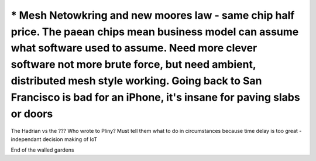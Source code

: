 =====================================================================================================================================================================================================================================================================================================================================
* Mesh Netowkring and new moores law - same chip half price. The paean chips mean business model can assume what software used to assume.  Need more clever software not more brute force, but need ambient, distributed mesh style working.  Going back to San Francisco is bad for an iPhone, it's insane for paving slabs or doors
=====================================================================================================================================================================================================================================================================================================================================


The Hadrian vs the ??? Who wrote to Pliny? Must tell them what to do in circumstances because time delay is too great - independant decision making of IoT

End of the walled gardens
